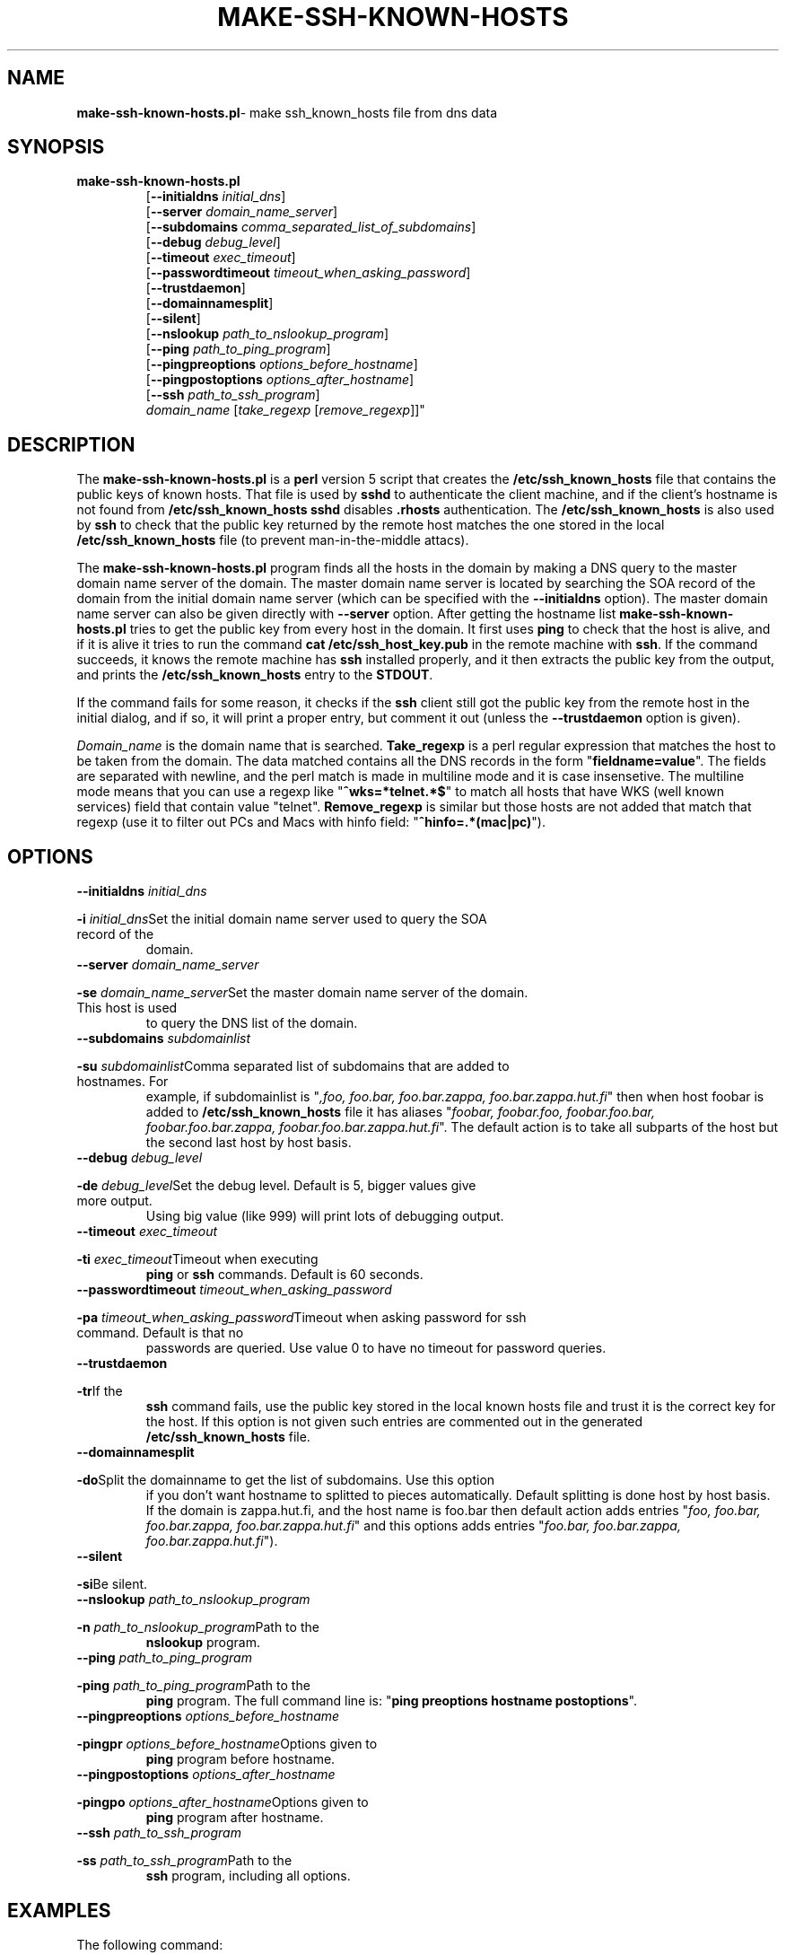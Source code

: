 .\" ----------------------------------------------------------------------
.\" make-ssh-known-hosts.1 -- Make ssh-known-hosts file
.\" Copyright (c) 1995 Tero Kivinen
.\" All Rights Reserved.
.\"
.\" Make-ssh-known-hosts is distributed in the hope that it will be
.\" useful, but WITHOUT ANY WARRANTY.  No author or distributor accepts
.\" responsibility to anyone for the consequences of using it or for
.\" whether it serves any particular purpose or works at all, unless he
.\" says so in writing.  Refer to the General Public License for full
.\" details.
.\"
.\" Everyone is granted permission to copy, modify and redistribute
.\" make-ssh-known-hosts, but only under the conditions described in
.\" the General Public License.  A copy of this license is supposed to
.\" have been given to you along with make-ssh-known-hosts so you can
.\" know your rights and responsibilities.  It should be in a file named
.\" COPYING.  Among other things, the copyright notice and this notice
.\" must be preserved on all copies.
.\" ----------------------------------------------------------------------
.\"       Program: make-ssh-known-hosts.1
.\"	  $Source: /p/shadows/CVS/ssh/make-ssh-known-hosts.1,v $
.\"	  Author : $Author: ylo $
.\"
.\"	  (C) Tero Kivinen 1995 <Tero.Kivinen@hut.fi>
.\"
.\"	  Creation          : 03:51 Jun 28 1995 kivinen
.\"	  Last Modification : 03:44 Jun 28 1995 kivinen
.\"	  Last check in     : $Date: 1995/08/31 09:21:35 $
.\"	  Revision number   : $Revision: 1.4 $
.\"	  State             : $State: Exp $
.\"	  Version	    : 1.1
.\"
.\"	  Description       : Manual page for make-ssh-known-hosts.pl
.\"
.\"	  $Log: make-ssh-known-hosts.1,v $
.\" Revision 1.4  1995/08/31  09:21:35  ylo
.\" 	Minor cleanup.
.\"
.\" Revision 1.3  1995/08/29  22:37:10  ylo
.\" 	Minor cleanup.
.\"
.\" Revision 1.2  1995/07/15  13:26:11  ylo
.\" 	Changes from kivinen.
.\"
.\" Revision 1.1.1.1  1995/07/12  22:41:05  ylo
.\" Imported ssh-1.0.0.
.\"
.\"
.\"
.\" If you have any useful modifications or extensions please send them to
.\" Tero.Kivinen@hut.fi
.\"
.\"
.TH MAKE-SSH-KNOWN-HOSTS 1 "June 28, 1995" "ssh tools" "ssh tools"
.SH NAME
.BR make-ssh-known-hosts.pl "\- make ssh_known_hosts file from dns data
.SH SYNOPSIS
.na
.TP
.B make-ssh-known-hosts.pl
.RB "[\|" "\-\-initialdns "\c
.I initial_dns\c
\|]
.br
.RB "[\|" "\-\-server "\c
.I domain_name_server\c
\|]
.br
.RB "[\|" "\-\-subdomains "\c
.I comma_separated_list_of_subdomains\c
\|]
.br
.RB "[\|" "\-\-debug "\c
.I debug_level\c
\|]
.br
.RB "[\|" "\-\-timeout "\c
.I exec_timeout\c
\|]
.br
.RB "[\|" "\-\-passwordtimeout "\c
.I timeout_when_asking_password\c
\|]
.br
.RB "[\|" "\-\-trustdaemon" "\|]"
.br
.RB "[\|" "\-\-domainnamesplit" "\|]"
.br
.RB "[\|" "\-\-silent" "\|]"
.br
.RB "[\|" "\-\-nslookup "\c
.I path_to_nslookup_program\c
\|]
.br
.RB "[\|" "\-\-ping "\c
.I path_to_ping_program\c
\|]
.br
.RB "[\|" "\-\-pingpreoptions "\c
.I options_before_hostname\c
\|]
.br
.RB "[\|" "\-\-pingpostoptions "\c
.I options_after_hostname\c
\|]
.br
.RB "[\|" "\-\-ssh "\c
.I path_to_ssh_program\c
\|]
.br
.IR "domain_name " "[\|" "take_regexp " "[\|" "remove_regexp"\|]\|]"

.SH DESCRIPTION
.LP
The
.B make-ssh-known-hosts.pl
is a
.B perl
version 5 script that creates the
.B /etc/ssh_known_hosts
file that contains the public keys of known hosts. 
That file is used by
.B sshd\c
\| to authenticate the client machine, and if the client's hostname is
not found from
.B /etc/ssh_known_hosts
.B sshd
disables
.B .rhosts
authentication. The
.B /etc/ssh_known_hosts
is also used by
.B ssh
to check that the public key returned by the remote host
matches the one stored in the local
.B /etc/ssh_known_hosts
file (to prevent man-in-the-middle attacs).

.LP
The
.B make-ssh-known-hosts.pl
program finds all the hosts in the domain by making a DNS query to the
master domain name server of the domain. The master domain name server
is located by searching the SOA record of the domain from the initial
domain name server (which can be specified with the
.B \-\-initialdns
option). The master domain name server can also be given directly with
.B \-\-server
option.
After getting the hostname list
.B make-ssh-known-hosts.pl
tries to get the public key from every host in the domain. It first
uses
.B ping
to check that the host is alive, and if it is alive it tries to run
the command
.B cat /etc/ssh_host_key.pub
in the remote machine with
.B ssh\c
\|. If the command succeeds, it knows the remote machine has
.B ssh
installed properly, and it then extracts the public key from the
output, and prints the
.B /etc/ssh_known_hosts
entry to the
.B STDOUT\c
\|.

.LP
If the command fails for some reason, it checks if the
.B ssh
client still got the public key from the remote host in the initial dialog,
and if so, it will print a proper entry, but comment it out (unless the
.B \-\-trustdaemon
option is given).

.LP
.I Domain_name
is the domain name that is searched.
.B Take_regexp
is a perl regular expression that matches the host to be taken from the
domain. The data matched contains all the DNS records in the form "\|\c
.B fieldname=value\c
\|". The fields are separated with newline, and the perl match is made in
multiline mode and it is case insensetive. The multiline mode means
that you can use a regexp like "\|\c
.B ^wks=*telnet.*$\c
\|" to match all hosts that have WKS (well known services) field that
contain value "telnet".
.B Remove_regexp
is similar but those hosts are not added that match that regexp
(use it to filter out PCs and Macs with hinfo field: "\|\c
.B ^hinfo=.*(mac|pc)\c
\|").

.SH OPTIONS
.TP
.BI "\-\-initialdns " "initial_dns"\c
.TP
.BI "\-i " "initial_dns"\c
\&Set the initial domain name server used to query the SOA record of the
domain.

.TP
.BI "\-\-server " "domain_name_server"\c
.TP
.BI "\-se " "domain_name_server"\c
\&Set the master domain name server of the domain. This host is used
to query the DNS list of the domain.

.TP
.BI "\-\-subdomains " "subdomainlist"\c
.TP
.BI "\-su " "subdomainlist"\c
\&Comma separated list of subdomains that are added to hostnames. For
example, if subdomainlist is "\|\c
.I ,foo, foo.bar, foo.bar.zappa, foo.bar.zappa.hut.fi\c
\|" then when host foobar is added to
.B /etc/ssh_known_hosts
file it has aliases "\|\c
.I foobar, foobar.foo, foobar.foo.bar, foobar.foo.bar.zappa, foobar.foo.bar.zappa.hut.fi\c
\|". The default action is to take all subparts of the host but the
second last host by host basis.

.TP
.BI "\-\-debug " "debug_level"\c
.TP
.BI "\-de " "debug_level"\c
\&Set the debug level. Default is 5, bigger values give more output.
Using big value (like 999) will print lots of debugging output.

.TP
.BI "\-\-timeout " "exec_timeout"\c
.TP
.BI "\-ti " "exec_timeout"\c
\&Timeout when executing
.B ping
or
.B ssh
commands. Default is 60 seconds.

.TP
.BI "\-\-passwordtimeout " "timeout_when_asking_password"\c
.TP
.BI "\-pa " "timeout_when_asking_password"\c
\&Timeout when asking password for ssh command. Default is that no
passwords are queried. Use value 0 to have no timeout for password queries.

.TP
.BI "\-\-trustdaemon"\c
.TP
.BI "\-tr"\c
\&If the
.B ssh
command fails, use the public key stored in the local known hosts file
and trust it is the correct key for the host. If this option is not
given such entries are commented out in the generated
.B /etc/ssh_known_hosts
file.

.TP
.BI "\-\-domainnamesplit"\c
.TP
.BI "\-do"\c
\&Split the domainname to get the list of subdomains. Use this option
if you don't want hostname to splitted to pieces automatically.
Default splitting is done host by host basis. If the domain is
zappa.hut.fi, and the host name is foo.bar then default action adds
entries "\|\c
.I foo, foo.bar, foo.bar.zappa, foo.bar.zappa.hut.fi\c
\|" and this options adds entries "\|\c
.I foo.bar, foo.bar.zappa, foo.bar.zappa.hut.fi\c
\|").

.TP
.BI "\-\-silent"\c
.TP
.BI "\-si"\c
\&Be silent.

.TP
.BI "\-\-nslookup " "path_to_nslookup_program"\c
.TP
.BI "\-n " "path_to_nslookup_program"\c
\&Path to the
.B nslookup
program. 

.TP
.BI "\-\-ping " "path_to_ping_program"\c
.TP
.BI "\-ping " "path_to_ping_program"\c
\&Path to the
.B ping
program. The full command line is: "\|\c
.B ping preoptions hostname postoptions\c
\|".

.TP
.BI "\-\-pingpreoptions " "options_before_hostname"\c
.TP
.BI "\-pingpr " "options_before_hostname"\c
\&Options given to
.B ping
program before hostname.

.TP
.BI "\-\-pingpostoptions " "options_after_hostname"\c
.TP
.BI "\-pingpo " "options_after_hostname"\c
\&Options given to
.B ping
program after hostname.

.TP
.BI "\-\-ssh " "path_to_ssh_program"\c
.TP
.BI "\-ss " "path_to_ssh_program"\c
\&Path to the
.B ssh
program, including all options.

.SH EXAMPLES
.LP
The following command:
.IP
.B example# perl5 make-ssh-known-hosts.pl cs.hut.fi > \c
.B /etc/ssh_known_hosts
.LP
finds all public keys of the hosts in
.B cs.hut.fi
domain and put them to
.B /etc/ssh_known_hosts
file splitting domain names on a per host basis.
.LP
The command (if your perl5 is in /usr/local/bin):
.IP
.B example% ./make-ssh-known-hosts hut.fi '^wks=.*ssh' > \c
.B hut-hosts
.LP
finds all hosts in
.B hut.fi
domain that have ssh service and puts their public key to hut-hosts
file. This would require that the domain name server of hut.fi would
define all hosts running ssh to have entry ssh in their WKS record.
Because nobody yet adds ssh to WKS, it would be better to use command
.IP
.B example% ./make-ssh-known-hosts hut.fi '^wks=.*telnet' > \c
.B hut-hosts
.LP
that would take those host having telnet service. This uses default
subdomain list.

.LP
The command:
.IP
.B example% ./make-ssh-known-hosts hut.fi 'dipoli.hut.fi' '^hinfo=.*(mac|pc)' > \c
.B dipoli-hosts
.LP
finds all hosts in hut.fi domain that are in dipoli.hut.fi subdomain
and that are not Mac or PC.

.SH FILES
.ta 3i
/etc/ssh_known_hosts	Global host public key list

.SH "SEE ALSO"
.BR ssh (1),
.BR sshd (8),
.BR ssh-keygen (1),
.BR ping (8),
.BR nslookup (8),
.BR perl (1),
.BR perlre (1)

.SH AUTHOR
Tero Kivinen <kivinen@hut.fi>

.SH COPYING
.LP
Permission is granted to make and distribute verbatim copies of
this manual provided the copyright notice and this permission notice
are preserved on all copies.
.LP
Permission is granted to copy and distribute modified versions of this
manual under the conditions for verbatim copying, provided that the
entire resulting derived work is distributed under the terms of a
permission notice identical to this one.
.LP
Permission is granted to copy and distribute translations of this
manual into another language, under the above conditions for modified
versions, except that this permission notice may be included in
translations approved by the the author instead of in the original
English.
